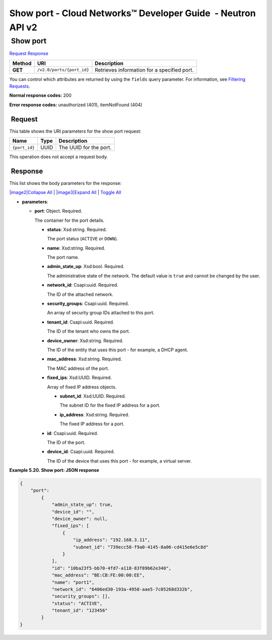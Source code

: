 =============================================================
Show port - Cloud Networks™ Developer Guide  - Neutron API v2
=============================================================

 Show port
~~~~~~~~~~

`Request <GET_showPort_v2.0_ports__port_id__api_ports_neutron.html#GET_showPort_v2.0_ports__port_id__api_ports_neutron-Request>`__
`Response <GET_showPort_v2.0_ports__port_id__api_ports_neutron.html#GET_showPort_v2.0_ports__port_id__api_ports_neutron-Response>`__

 
+---------+------------------------------+--------------------------------------+
| Method  | URI                          | Description                          |
+=========+==============================+======================================+
| **GET** | ``/v2.0/ports/{port_id}``    | Retrieves information for a          |
|         |                              | specified port.                      |
+---------+------------------------------+--------------------------------------+

You can control which attributes are returned by using the ``fields``
query parameter. For information, see `Filtering
Requests <http://docs.rackspace.com/networks/api/v2/cn-devguide/content/section_filtering.html>`__.

**Normal response codes:** 200

**Error response codes:** unauthorized (401), itemNotFound (404)

 Request
^^^^^^^^

This table shows the URI parameters for the show port request:

+-----------------------+---------+---------------------------------------------+
| Name                  | Type    | Description                                 |
+=======================+=========+=============================================+
| ``{port_id}``         | ​U​U​ID | The UUID for the port.                      |
+-----------------------+---------+---------------------------------------------+

This operation does not accept a request body.

 Response
^^^^^^^^^

This list shows the body parameters for the response:

`|image2|\ Collapse All <#>`__ \| `|image3|\ Expand All <#>`__ \|
`Toggle All <#>`__

-  **parameters**:

   -  **port**: Object. Required.

      The container for the port details.

      -  **status**: Xsd:string. Required.

         The port status (``ACTIVE`` or ``DOWN``).

      -  **name**: Xsd:string. Required.

         The port name.

      -  **admin\_state\_up**: Xsd:bool. Required.

         The administrative state of the network. The default value is
         ``true`` and cannot be changed by the user.

      -  **network\_id**: Csapi:uuid. Required.

         The ID of the attached network.

      -  **security\_groups**: Csapi:uuid. Required.

         An array of security group IDs attached to this port.

      -  **tenant\_id**: Csapi:uuid. Required.

         The ID of the tenant who owns the port.

      -  **device\_owner**: Xsd:string. Required.

         The ID of the entity that uses this port - for example, a DHCP
         agent.

      -  **mac\_address**: Xsd:string. Required.

         The MAC address of the port.

      -  **fixed\_ips**: Xsd:UUID. Required.

         Array of fixed IP address objects.

         -  **subnet\_id**: Xsd:UUID. Required.

            The subnet ID for the fixed IP address for a port.

         -  **ip\_address**: Xsd:string. Required.

            The fixed IP address for a port.

      -  **id**: Csapi:uuid. Required.

         The ID of the port.

      -  **device\_id**: Csapi:uuid. Required.

         The ID of the device that uses this port - for example, a
         virtual server.

 
**Example 5.20. Show port: JSON response**

.. code::  

    {
        "port":
            {
                "admin_state_up": true, 
                "device_id": "", 
                "device_owner": null, 
                "fixed_ips": [
                    {
                        "ip_address": "192.168.3.11", 
                        "subnet_id": "739ecc58-f9a0-4145-8a06-cd415e6e5c8d"
                    }
                ], 
                "id": "10ba23f5-bb70-4fd7-a118-83f89b62e340", 
                "mac_address": "BE:CB:FE:00:00:EE", 
                "name": "port1", 
                "network_id": "6406ed30-193a-4958-aae5-7c05268d332b", 
                "security_groups": [], 
                "status": "ACTIVE", 
                "tenant_id": "123456"
            }
    }
